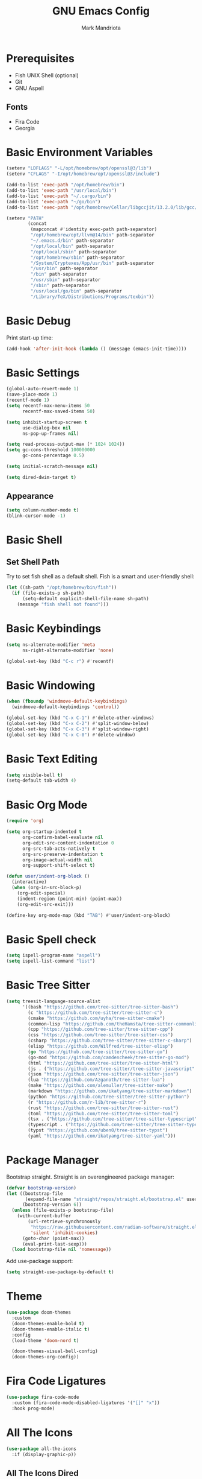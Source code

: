 # -*- after-save-hook: (org-babel-tangle) -*-
#+PROPERTY: header-args:emacs-lisp :exports code :results none :tangle init.el
#+TITLE: GNU Emacs Config
#+AUTHOR: Mark Mandriota
#+STARTUP: showeverything

* Prerequisites
- Fish UNIX Shell (optional)
- Git
- GNU Aspell

** Fonts
- Fira Code
- Georgia

* Basic Environment Variables
#+begin_src emacs-lisp
(setenv "LDFLAGS" "-L/opt/homebrew/opt/openssl@3/lib")
(setenv "CFLAGS" "-I/opt/homebrew/opt/openssl@3/include")

(add-to-list 'exec-path "/opt/homebrew/bin")
(add-to-list 'exec-path "/usr/local/bin")
(add-to-list 'exec-path "~/.cargo/bin")
(add-to-list 'exec-path "~/go/bin")
(add-to-list 'exec-path "/opt/homebrew/Cellar/libgccjit/13.2.0/lib/gcc/current/")

(setenv "PATH"
		(concat
		 (mapconcat #'identity exec-path path-separator)
		 "/opt/homebrew/opt/llvm@14/bin" path-separator
		 "~/.emacs.d/bin" path-separator
		 "/opt/local/bin" path-separator
		 "/opt/local/sbin" path-separator
		 "/opt/homebrew/sbin" path-separator
		 "/System/Cryptexes/App/usr/bin" path-separator
		 "/usr/bin" path-separator
		 "/bin" path-separator
		 "/usr/sbin" path-separator
		 "/sbin" path-separator
		 "/usr/local/go/bin" path-separator
		 "/Library/TeX/Distributions/Programs/texbin"))
#+end_src

* Basic Debug
Print start-up time:
#+begin_src emacs-lisp
(add-hook 'after-init-hook (lambda () (message (emacs-init-time))))
#+end_src

* Basic Settings
#+begin_src emacs-lisp
(global-auto-revert-mode 1)
(save-place-mode 1)
(recentf-mode 1)
(setq recentf-max-menu-items 50
	  recentf-max-saved-items 50)

(setq inhibit-startup-screen t
	  use-dialog-box nil
	  ns-pop-up-frames nil)

(setq read-process-output-max (* 1024 1024))
(setq gc-cons-threshold 100000000
	  gc-cons-percentage 0.5)

(setq initial-scratch-message nil)

(setq dired-dwim-target t)
#+end_src

** Appearance
#+begin_src emacs-lisp
(setq column-number-mode t)
(blink-cursor-mode -1)
#+end_src

* Basic Shell
** Set Shell Path
Try to set fish shell as a default shell. Fish is a smart and user-friendly shell:
#+begin_src emacs-lisp
(let ((sh-path "/opt/homebrew/bin/fish"))
  (if (file-exists-p sh-path)
	  (setq-default explicit-shell-file-name sh-path)
	(message "fish shell not found")))
#+end_src

* Basic Keybindings
#+begin_src emacs-lisp
(setq ns-alternate-modifier 'meta
	  ns-right-alternate-modifier 'none)

(global-set-key (kbd "C-c r") #'recentf)
#+end_src

* Basic Windowing
#+begin_src emacs-lisp
(when (fboundp 'windmove-default-keybindings)
  (windmove-default-keybindings 'control))

(global-set-key (kbd "C-x C-1") #'delete-other-windows)
(global-set-key (kbd "C-x C-2") #'split-window-below)
(global-set-key (kbd "C-x C-3") #'split-window-right)
(global-set-key (kbd "C-x C-0") #'delete-window)
#+end_src

* Basic Text Editing
#+begin_src emacs-lisp
(setq visible-bell t)
(setq-default tab-width 4)
#+end_src

* Basic Org Mode
#+begin_src emacs-lisp
(require 'org)

(setq org-startup-indented t
	  org-confirm-babel-evaluate nil
	  org-edit-src-content-indentation 0
	  org-src-tab-acts-natively t
	  org-src-preserve-indentation t
	  org-image-actual-width nil
	  org-support-shift-select t)

(defun user/indent-org-block ()
  (interactive)
  (when (org-in-src-block-p)
    (org-edit-special)
    (indent-region (point-min) (point-max))
    (org-edit-src-exit)))

(define-key org-mode-map (kbd "TAB") #'user/indent-org-block)
#+end_src

* Basic Spell check
#+begin_src emacs-lisp
(setq ispell-program-name "aspell") 
(setq ispell-list-command "list")
#+end_src

* Basic Tree Sitter
#+begin_src emacs-lisp
(setq treesit-language-source-alist
	  '((bash "https://github.com/tree-sitter/tree-sitter-bash")
		(c "https://github.com/tree-sitter/tree-sitter-c")
		(cmake "https://github.com/uyha/tree-sitter-cmake")
		(common-lisp "https://github.com/theHamsta/tree-sitter-commonlisp")
		(cpp "https://github.com/tree-sitter/tree-sitter-cpp")
		(css "https://github.com/tree-sitter/tree-sitter-css")
		(csharp "https://github.com/tree-sitter/tree-sitter-c-sharp")
		(elisp "https://github.com/Wilfred/tree-sitter-elisp")
		(go "https://github.com/tree-sitter/tree-sitter-go")
		(go-mod "https://github.com/camdencheek/tree-sitter-go-mod")
		(html "https://github.com/tree-sitter/tree-sitter-html")
		(js . ("https://github.com/tree-sitter/tree-sitter-javascript" "master" "src"))
		(json "https://github.com/tree-sitter/tree-sitter-json")
		(lua "https://github.com/Azganoth/tree-sitter-lua")
		(make "https://github.com/alemuller/tree-sitter-make")
		(markdown "https://github.com/ikatyang/tree-sitter-markdown")
		(python "https://github.com/tree-sitter/tree-sitter-python")
		(r "https://github.com/r-lib/tree-sitter-r")
		(rust "https://github.com/tree-sitter/tree-sitter-rust")
		(toml "https://github.com/tree-sitter/tree-sitter-toml")
		(tsx . ("https://github.com/tree-sitter/tree-sitter-typescript" "master" "tsx/src"))
		(typescript . ("https://github.com/tree-sitter/tree-sitter-typescript" "master" "typescript/src"))
		(typst "https://github.com/uben0/tree-sitter-typst")
		(yaml "https://github.com/ikatyang/tree-sitter-yaml")))
#+end_src

* Package Manager
Bootstrap straight. Straight is an overengineered package manager:
#+begin_src emacs-lisp
(defvar bootstrap-version)
(let ((bootstrap-file
       (expand-file-name "straight/repos/straight.el/bootstrap.el" user-emacs-directory))
      (bootstrap-version 6))
  (unless (file-exists-p bootstrap-file)
    (with-current-buffer
        (url-retrieve-synchronously
         "https://raw.githubusercontent.com/radian-software/straight.el/develop/install.el"
         'silent 'inhibit-cookies)
      (goto-char (point-max))
      (eval-print-last-sexp)))
  (load bootstrap-file nil 'nomessage))
#+end_src

Add use-package support:
#+begin_src emacs-lisp
(setq straight-use-package-by-default t)
#+end_src

* Theme
#+begin_src emacs-lisp
(use-package doom-themes
  :custom
  (doom-themes-enable-bold t)
  (doom-themes-enable-italic t)
  :config
  (load-theme 'doom-nord t)

  (doom-themes-visual-bell-config)
  (doom-themes-org-config))
#+end_src

* Fira Code Ligatures
#+begin_src emacs-lisp
(use-package fira-code-mode
  :custom (fira-code-mode-disabled-ligatures '("[]" "x"))
  :hook prog-mode)
#+end_src

* All The Icons
#+begin_src emacs-lisp
(use-package all-the-icons
  :if (display-graphic-p))
#+end_src

** All The Icons Dired
#+begin_src emacs-lisp
(use-package all-the-icons-dired
  :after all-the-icons
  :straight (:type git :host github :repo "jtbm37/all-the-icons-dired")
  :config
  (add-hook 'dired-mode-hook 'all-the-icons-dired-mode))
#+end_src

** All The Icons Ivy Rich
#+begin_src emacs-lisp
(use-package all-the-icons-ivy-rich
  :after (all-the-icons ivy-rich)
  :init (all-the-icons-ivy-rich-mode 1))
#+end_src

* Source Browsing
** Projectile
#+begin_src emacs-lisp
(use-package projectile
  :config
  (projectile-mode +1)
  (define-key projectile-mode-map (kbd "M-p") 'projectile-command-map))
#+end_src

** Elgrep
#+begin_src emacs-lisp
(use-package elgrep)
#+end_src

* VTerm
#+begin_src emacs-lisp
(use-package vterm)
#+end_src

* Dashboard
#+begin_src emacs-lisp
(use-package dashboard
  :after (projectile all-the-icons)
  :custom
  (dashboard-items '((recents  . 7)
                     (projects . 4)
                     (agenda . 2)
                     (registers . 2)
					 (bookmarks . 4)))
  (dashboard-icon-type 'all-the-icons)
  (dashboard-set-heading-icons t)
  (dashboard-set-file-icons t)
  (dashboard-startup-banner nil)
  (dashboard-banner-logo-title nil)
  (dashboard-set-init-info nil)
  :config
  (dashboard-setup-startup-hook))
#+end_src

* Text Editing
#+begin_src emacs-lisp
(use-package whole-line-or-region
  :config (whole-line-or-region-global-mode))
#+end_src

** God Mode
#+begin_src emacs-lisp
(use-package god-mode
  :config
  (global-set-key (kbd "<escape>") #'god-mode)

  (define-key god-local-mode-map (kbd "z") #'repeat)
  
  (define-key god-local-mode-map (kbd "[") #'backward-paragraph)
  (define-key god-local-mode-map (kbd "]") #'forward-paragraph))

(defun user/god-mode-update-cursor ()
  (if (or god-local-mode buffer-read-only)
	  (set-cursor-color "cyan")
	(set-cursor-color "white")))

(add-hook 'post-command-hook #'user/god-mode-update-cursor)
#+end_src

** Multiple cursors
#+begin_src emacs-lisp
(use-package multiple-cursors
  :config
  (global-set-key (kbd "C-s-c") 'mc/edit-lines)
  (global-set-key (kbd "C-(") 'mc/mark-previous-like-this)
  (global-set-key (kbd "C-)") 'mc/mark-next-like-this)
  (global-set-key (kbd "C-c C-(") 'mc/mark-all-like-this)
  (global-set-key (kbd "s-<mouse-1>") 'mc/add-cursor-on-click))
#+end_src

** Insert Kaomoji
#+begin_src emacs-lisp
(use-package insert-kaomoji)

(global-set-key (kbd "C-s-k") #'insert-kaomoji)
#+end_src

** Snippets
#+begin_src emacs-lisp
(use-package yasnippet
  :custom
  (yas-snippet-dirs '(;; "~/.emacs.d/user_snippets"
					  "~/.emacs.d/AndreaCrotti_snippets"))
  :config
  (yas-global-mode 1))
#+end_src

* Which Key Mode
#+begin_src emacs-lisp
(use-package which-key
  :config
  (which-key-mode))
#+end_src

* Ivy
#+begin_src emacs-lisp
(use-package ivy
  :config
  (ivy-mode)

  (global-set-key (kbd "C-r") 'swiper-thing-at-point)
  (global-set-key (kbd "C-s") 'swiper))
#+end_src

** Counsel
#+begin_src emacs-lisp
(use-package counsel
  :after ivy
  :config
  (counsel-mode))
#+end_src

** Ivy Rich
#+begin_src emacs-lisp
(use-package ivy-rich
  :after ivy
  :config
  (ivy-rich-mode 1)
  (setcdr (assq t ivy-format-functions-alist) #'ivy-format-function-line))
#+end_src

* Magit
#+begin_src emacs-lisp
(use-package magit)
#+end_src

* LSP Mode
#+begin_src emacs-lisp
(use-package go-mode
  :mode "\\.go\\'")
(use-package rustic
  :mode ("\\.rs\\'" . rustic-mode)
  :custom
  (rustic-format-on-save t))
(use-package fish-mode
  :mode ("\\.fish$")
  :config
  (setq fish-enable-auto-indent t))

;; (use-package racket-mode)
(use-package geiser-guile)
(use-package lsp-mode
  :hook ((lsp-mode . lsp-enable-which-key-integration)
		 ;; (racket-mode . lsp)
		 (geiser-guil . lsp)
		 (elisp-mode . lsp)
		 (go-mode . lsp)
		 (rustic . lsp)
		 (c-mode . lsp))
  :commands lsp)

(use-package lsp-ui :commands lsp-ui-mode)
(use-package lsp-ivy :commands lsp-ivy-workspace-symbol)
#+end_src

** Company Mode
#+begin_src emacs-lisp
(use-package company
  :custom
  (company-idle-delay 0)
  (company-minimum-prefix-length 1)
  (company-selection-wrap-around t)
  :config
  (add-hook 'after-init-hook 'global-company-mode)
  (global-set-key (kbd "C-c y") 'company-yasnippet)

  (company-tng-configure-default))
#+end_src

* Org Mode
** Org Babel
#+begin_src emacs-lisp
(use-package ob-go)
(use-package ob-fish
  :straight  (:type git :host github :repo "takeokunn/ob-fish"))
(org-babel-do-load-languages
 'org-babel-load-languages
 '((python . t)
   (C . t)))
#+end_src

* Typst Mode
Readable LaTeX:
#+begin_src emacs-lisp
(use-package typst-ts-mode
  :straight (:type git :host sourcehut :repo "meow_king/typst-ts-mode")
  :custom
  (typst-ts-mode-watch-options "--open"))
#+end_src

* Visual Fill Column Mode
#+begin_src emacs-lisp
(use-package visual-fill-column
  :commands visual-fill-column-mode
  :custom
  (visual-fill-column-center-text t)
  (visual-fill-column-width 90))
#+end_src

* EPUB reader
#+begin_src emacs-lisp
(use-package nov
  :custom
  (nov-text-width t)
  :config
	(defun user/nov-font-setup ()
	  (face-remap-add-relative 'variable-pitch :family "Georgia"
                               :height 1.2))
	(add-hook 'nov-mode-hook 'user/nov-font-setup)
	
  (add-hook 'nov-mode-hook 'visual-line-mode)
  (add-hook 'nov-mode-hook 'visual-fill-column-mode)

  (add-to-list 'auto-mode-alist '("\\.epub\\'" . nov-mode)))
#+end_src

* Messengers
** Telegram
#+begin_src emacs-lisp :results silent
(use-package telega
  :commands (telega)
  :defer t)

(add-hook 'telega-load-hook 'telega-notifications-mode)
(use-package language-detection)
(define-key global-map (kbd "C-c t") telega-prefix-map)
#+end_src

* Start Server
#+begin_src emacs-lisp
(server-start)
#+end_src
